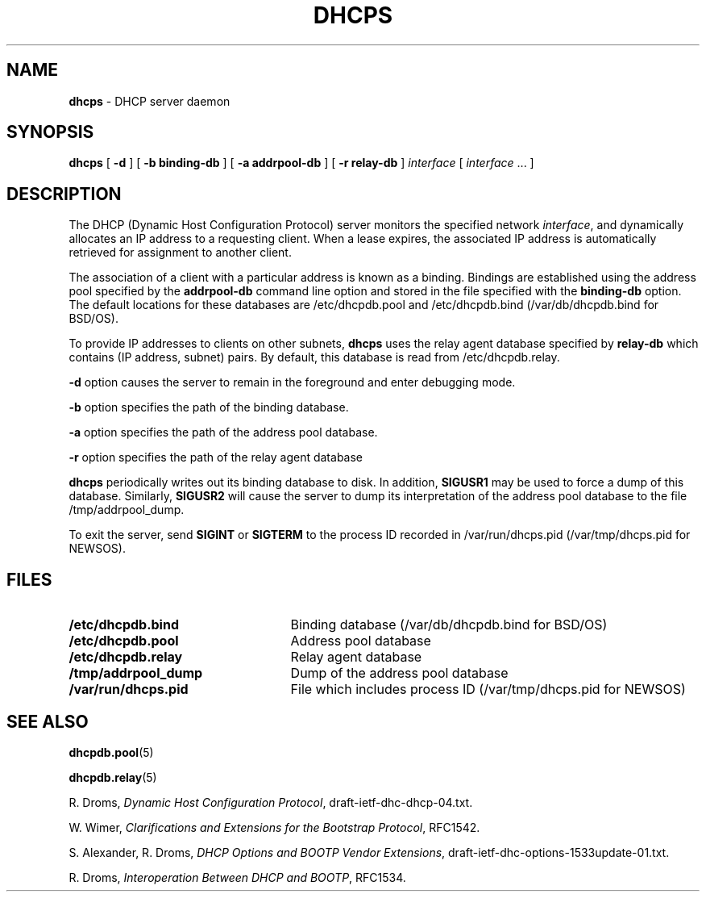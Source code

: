 .TH DHCPS 8 "October 12, 1995"
.SH NAME
.B dhcps
\- DHCP server daemon
.SH SYNOPSIS
.B dhcps
[
.B -d
]
[
.B -b binding-db
]
[
.B -a addrpool-db
]
[
.B -r relay-db
]
.I interface
[
.I interface
\|.\|.\|.
]
.SH DESCRIPTION
The DHCP (Dynamic Host Configuration Protocol) server monitors the 
specified network
.IR interface ,
and dynamically allocates an IP address to a requesting client.
When a lease expires, the associated IP address is automatically 
retrieved for assignment to another client.
.LP
The association of a client with a particular address is known as a
binding. Bindings are established using the address pool specified by the
.B addrpool-db
command line option and stored in the file specified with the 
.B binding-db
option. The default locations for these databases are /etc/dhcpdb.pool and 
/etc/dhcpdb.bind (/var/db/dhcpdb.bind for BSD/OS).
.LP
To provide IP addresses to clients on other subnets,
.B dhcps
uses the relay agent database specified by
.B relay-db
which contains (IP address, subnet) pairs. By default, this database is 
read from /etc/dhcpdb.relay.
.LP
.B \-d
option causes the server to remain in the foreground and enter debugging mode.
.LP
.B \-b
option specifies the path of the binding database.
.LP
.B \-a
option specifies the path of the address pool database.
.LP
.B \-r
option specifies the path of the relay agent database
.LP
.B dhcps
periodically writes out its binding database to disk.
In addition,
.BR SIGUSR1
may be used to force a dump of this database.  Similarly,
.BR SIGUSR2
will cause the server to dump its interpretation of the address pool
database to the file /tmp/addrpool_dump.
.LP
To exit the server, send
.B SIGINT
or
.BR SIGTERM
to the process ID recorded in /var/run/dhcps.pid (/var/tmp/dhcps.pid
for NEWSOS).
.SH FILES
.PD 0
.TP 25
.B /etc/dhcpdb.bind
Binding database 
(/var/db/dhcpdb.bind for BSD/OS)
.TP
.B /etc/dhcpdb.pool
Address pool database
.TP
.B /etc/dhcpdb.relay
Relay agent database
.TP
.B /tmp/addrpool_dump
Dump of the address pool database
.TP
.B /var/run/dhcps.pid
File which includes process ID (/var/tmp/dhcps.pid for NEWSOS)
.PD
.SH SEE ALSO
.BR dhcpdb.pool (5)
.LP
.BR dhcpdb.relay (5)
.LP
R. Droms,
.I Dynamic Host Configuration
.IR Protocol ,
draft-ietf-dhc-dhcp-04.txt.
.LP
W. Wimer,
.I Clarifications and Extensions for the Bootstrap
.IR Protocol ,
RFC1542.
.LP
S. Alexander, R. Droms,
.I DHCP Options and BOOTP Vendor
.IR Extensions ,
draft-ietf-dhc-options-1533update-01.txt.
.LP
R. Droms,
.I Interoperation Between DHCP and
.IR BOOTP ,
RFC1534.
